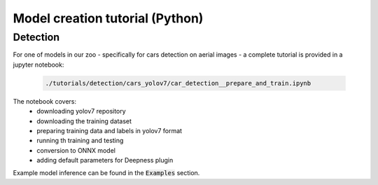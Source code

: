 Model creation tutorial (Python)
================================


=========
Detection
=========

For one of models in our zoo - specifically for cars detection on aerial images - a complete tutorial is provided in a jupyter notebook:

  .. code-block::

        ./tutorials/detection/cars_yolov7/car_detection__prepare_and_train.ipynb


The notebook covers:
 * downloading yolov7 repository
 * downloading the training dataset
 * preparing training data and labels in yolov7 format
 * running th training and testing
 * conversion to ONNX model
 * adding default parameters for Deepness plugin

Example model inference can be found in the :code:`Examples` section.
